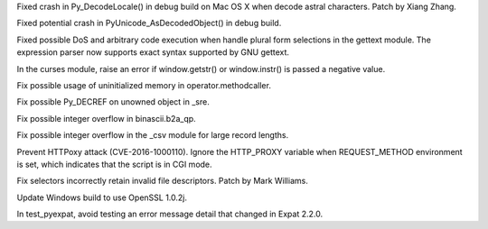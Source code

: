 .. bpo: 28648
.. date: 9994
.. nonce: z7B52W
.. release date: 2017-01-02
.. section: Core and Builtins

Fixed crash in Py_DecodeLocale() in debug build on Mac OS X when decode
astral characters.  Patch by Xiang Zhang.

..

.. bpo: 28426
.. date: 9993
.. nonce: E_quyK
.. section: Core and Builtins

Fixed potential crash in PyUnicode_AsDecodedObject() in debug build.

..

.. bpo: 28563
.. date: 9992
.. nonce: iweEiw
.. section: Library

Fixed possible DoS and arbitrary code execution when handle plural form
selections in the gettext module.  The expression parser now supports exact
syntax supported by GNU gettext.

..

.. bpo: 0
.. date: 9991
.. nonce: Ny9oPv
.. section: Library

In the curses module, raise an error if window.getstr() or window.instr() is
passed a negative value.

..

.. bpo: 27783
.. date: 9990
.. nonce: 6fCCY9
.. section: Library

Fix possible usage of uninitialized memory in operator.methodcaller.

..

.. bpo: 27774
.. date: 9989
.. nonce: FDcik1
.. section: Library

Fix possible Py_DECREF on unowned object in _sre.

..

.. bpo: 27760
.. date: 9988
.. nonce: gxMjp4
.. section: Library

Fix possible integer overflow in binascii.b2a_qp.

..

.. bpo: 27758
.. date: 9987
.. nonce: x9DC4R
.. section: Library

Fix possible integer overflow in the _csv module for large record lengths.

..

.. bpo: 27568
.. date: 9986
.. nonce: OnuO9s
.. section: Library

Prevent HTTPoxy attack (CVE-2016-1000110). Ignore the HTTP_PROXY variable
when REQUEST_METHOD environment is set, which indicates that the script is
in CGI mode.

..

.. bpo: 27759
.. date: 9985
.. nonce: qpMDGq
.. section: Library

Fix selectors incorrectly retain invalid file descriptors. Patch by Mark
Williams.

..

.. bpo: 28248
.. date: 9984
.. nonce: RYLa4f
.. section: Build

Update Windows build to use OpenSSL 1.0.2j.

..

.. bpo: 27369
.. date: 9983
.. nonce: LG7U2D
.. section: Tests

In test_pyexpat, avoid testing an error message detail that changed in Expat
2.2.0.
